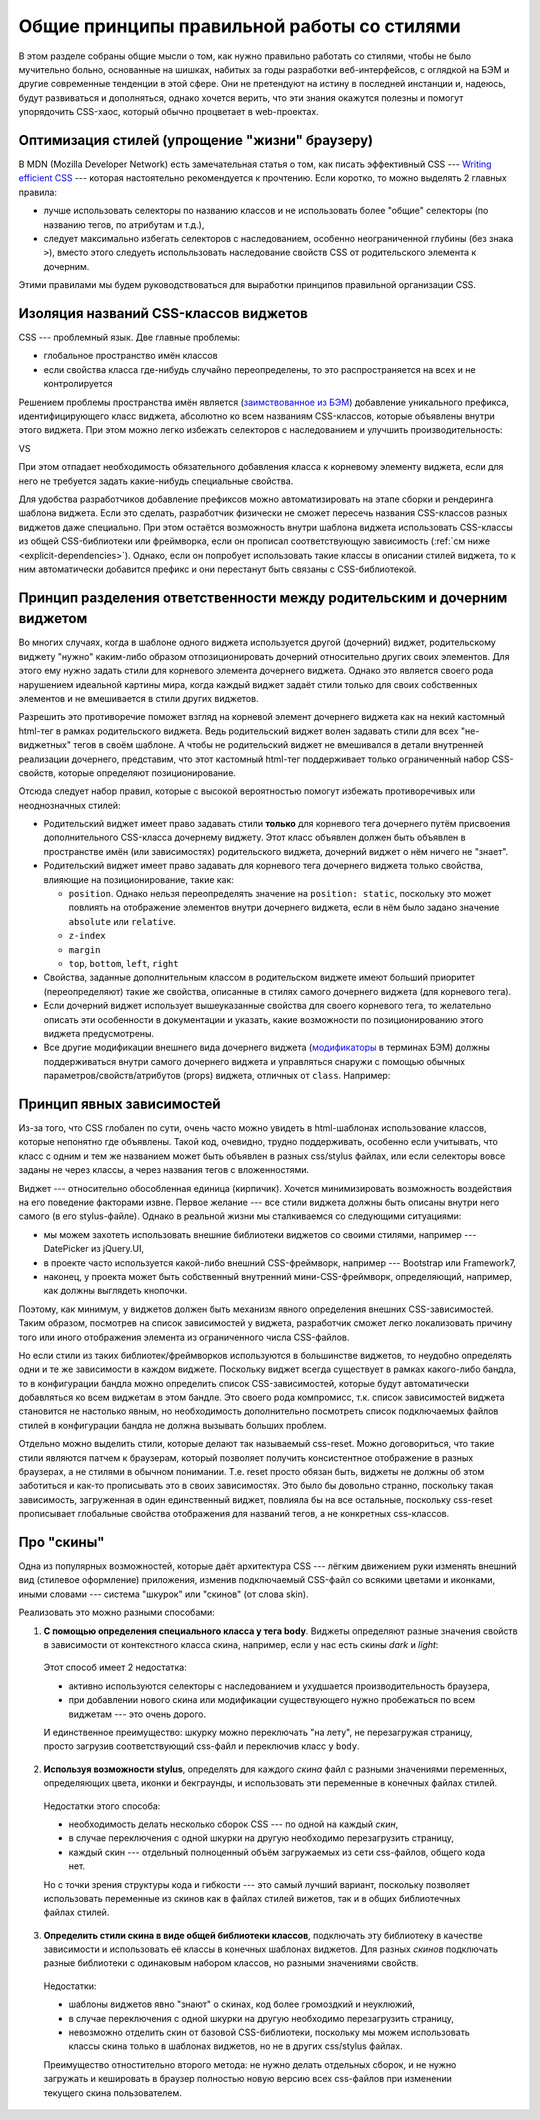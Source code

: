 *******************************************
Общие принципы правильной работы со стилями
*******************************************

В этом разделе собраны общие мысли о том, как нужно правильно работать со стилями, чтобы не было мучительно больно,
основанные на шишках, набитых за годы разработки веб-интерфейсов, с оглядкой на БЭМ и другие современные тенденции в
этой сфере. Они не претендуют на истину в последней инстанции и, надеюсь, будут развиваться и дополняться, однако
хочется верить, что эти знания окажутся полезны и помогут упорядочить CSS-хаос, который обычно процветает в
web-проектах.


Оптимизация стилей (упрощение "жизни" браузеру)
===============================================

В MDN (Mozilla Developer Network) есть замечательная статья о том, как писать эффективный CSS --- `Writing efficient CSS
<https://developer.mozilla.org/en-US/docs/Web/Guide/CSS/Writing_efficient_CSS>`_ --- которая настоятельно рекомендуется
к прочтению. Если коротко, то можно выделять 2 главных правила:

* лучше использовать селекторы по названию классов и не использовать более "общие" селекторы (по названию тегов, по
  атрибутам и т.д.),
* следует максимально избегать селекторов с наследованием, особенно неограниченной глубины (без знака ``>``), вместо
  этого следуеть испольльзовать наследование свойств CSS от родительского элемента к дочерним.

Этими правилами мы будем руководствоваться для выработки принципов правильной организации CSS.


Изоляция названий CSS-классов виджетов
======================================

CSS --- проблемный язык. Две главные проблемы:

* глобальное пространство имён классов
* если свойства класса где-нибудь случайно переопределены, то это распространяется на всех и не контролируется

Решением проблемы пространства имён является (`заимствованное из БЭМ
<https://ru.bem.info/method/naming-convention/#%D0%98%D0%BC%D1%8F-%D1%8D%D0%BB%D0%B5%D0%BC%D0%B5%D0%BD%D1%82%D0%B0>`_)
добавление уникального префикса, идентифицирующего класс виджета, абсолютно ко всем названиям CSS-классов, которые
объявлены внутри этого виджета. При этом можно легко избежать селекторов с наследованием и улучшить производительность:

.. code-block:: sass
  :linenos:
  :caption: widgets/someWidget/someWidget.styl

  .someWidget
    .element
      background-color: gray
      &.highlighted
        background-color: green

VS

.. code-block:: sass
  :linenos:
  :emphasize-lines: 1, 3
  :caption: widgets/someWidget/someWidget.styl

  .someWidget__element
    background-color: gray
    &.someWidget__highlighted
      background-color: green

При этом отпадает необходимость обязательного добавления класса к корневому элементу виджета, если для него не требуется
задать какие-нибудь специальные свойства.

Для удобства разработчиков добавление префиксов можно автоматизировать на этапе сборки и рендеринга шаблона виджета.
Если это сделать, разработчик физически не сможет пересечь названия CSS-классов разных виджетов даже специально. При
этом остаётся возможность внутри шаблона виджета использовать CSS-классы из общей CSS-библиотеки или фреймворка, если он
прописал соответствующую зависимость (:ref:`см ниже <explicit-dependencies>`). Однако, если он попробует использовать
такие классы в описании стилей виджета, то к ним автоматически добавится префикс и они перестанут быть связаны с
CSS-библиотекой.


Принцип разделения ответственности между родительским и дочерним виджетом
=========================================================================

Во многих случаях, когда в шаблоне одного виджета используется другой (дочерний) виджет, родительскому виджету "нужно"
каким-либо образом отпозиционировать дочерний относительно других своих элементов. Для этого ему нужно задать стили для
корневого элемента дочернего виджета. Однако это является своего рода нарушением идеальной картины мира, когда каждый
виджет задаёт стили только для своих собственных элементов и не вмешивается в стили других виджетов.

Разрешить это противоречие поможет взгляд на корневой элемент дочернего виджета как на некий кастомный html-тег
в рамках родительского виджета. Ведь родительский виджет волен задавать стили для всех "не-виджетных" тегов в своём
шаблоне. А чтобы не родительский виджет не вмешивался в детали внутренней реализации дочернего, представим, что этот
кастомный html-тег поддерживает только ограниченный набор CSS-свойств, которые определяют позиционирование.

Отсюда следует набор правил, которые с высокой вероятностью помогут избежать противоречивых или неоднозначных стилей:

* Родительский виджет имеет право задавать стили **только** для корневого тега дочернего путём присвоения
  дополнительного CSS-класса дочернему виджету. Этот класс объявлен должен быть объявлен в пространстве имён (или
  зависимостях) родительского виджета, дочерний виджет о нём ничего не "знает".
* Родительский виджет имеет право задавать для корневого тега дочернего виджета только свойства, влияющие на
  позиционирование, такие как:

  * ``position``. Однако нельзя переопределять значение на ``position: static``, поскольку это может повлиять на
    отображение элементов внутри дочернего виджета, если в нём было задано значение ``absolute`` или ``relative``.
  * ``z-index``
  * ``margin``
  * ``top``, ``bottom``, ``left``, ``right``

* Свойства, заданные дополнительным классом в родительском виджете имеют больший приоритет (переопределяют) такие же
  свойства, описанные в стилях самого дочернего виджета (для корневого тега).
* Если дочерний виджет использует вышеуказанные свойства для своего корневого тега, то желательно описать эти
  особенности в документации и указать, какие возможности по позиционированию этого виджета предусмотрены.
* Все другие модификации внешнего вида дочернего виджета (`модификаторы
  <https://ru.bem.info/method/definitions/#%D0%9C%D0%BE%D0%B4%D0%B8%D1%84%D0%B8%D0%BA%D0%B0%D1%82%D0%BE%D1%80>`_
  в терминах БЭМ) должны поддерживаться внутри самого дочернего виджета и управляться снаружи с помощью обычных
  параметров/свойств/атрибутов (props) виджета, отличных от ``class``. Например:

  .. code-block:: html
    :linenos:
    :caption: widgets/parentWidget/parentWidget.vdom.html

    <div>
      <widget type="//SomeWidget" highlighted="true"/>
    </div>

  .. code-block:: smarty
    :linenos:
    :caption: widgets/someWidget/someWidget.vdom.html

    <div class={{ element: true, highlighted: props.highlighted }}>
      some content
    </div>

.. _explicit-dependencies:


Принцип явных зависимостей
==========================

Из-за того, что CSS глобален по сути, очень часто можно увидеть в html-шаблонах использование классов, которые непонятно
где объявлены. Такой код, очевидно, трудно поддерживать, особенно если учитывать, что класс с одним и тем же названием
может быть объявлен в разных css/stylus файлах, или если селекторы вовсе заданы не через классы, а через названия тегов
с вложенностями.

Виджет --- относительно обособленная единица (кирпичик). Хочется минимизировать возможность воздействия на его поведение
факторами извне. Первое желание --- все стили виджета должны быть описаны внутри него самого (в его stylus-файле).
Однако в реальной жизни мы сталкиваемся со следующими ситуациями:

* мы можем захотеть использовать внешние библиотеки виджетов со своими стилями, например --- DatePicker из jQuery.UI,
* в проекте часто используется какой-либо внешний CSS-фреймворк, например --- Bootstrap или Framework7,
* наконец, у проекта может быть собственный внутренний мини-CSS-фреймворк, определяющий, например, как должны выглядеть
  кнопочки.

Поэтому, как минимум, у виджетов должен быть механизм явного определения внешних CSS-зависимостей. Таким образом,
посмотрев на список зависимостей у виджета, разработчик сможет легко локализовать причину того или иного отображения
элемента из ограниченного числа CSS-файлов.

Но если стили из таких библиотек/фреймворков используются в большинстве виджетов, то неудобно определять одни и те же
зависимости в каждом виджете. Поскольку виджет всегда существует в рамках какого-либо бандла, то в конфигурации бандла
можно определить список CSS-зависимостей, которые будут автоматически добавляться ко всем виджетам в этом бандле. Это
своего рода компромисс, т.к. список зависимостей виджета становится не настолько явным, но необходимость дополнительно
посмотреть список подключаемых файлов стилей в конфигурации бандла не должна вызывать больших проблем.

Отдельно можно выделить стили, которые делают так называемый css-reset. Можно договориться, что такие стили являются
патчем к браузерам, который позволяет получить консистентное отображение в разных браузерах, а не стилями в обычном
понимании. Т.е. reset просто обязан быть, виджеты не должны об этом заботиться и как-то прописывать это в своих
зависимостях. Это было бы довольно странно, поскольку такая зависимость, загруженная в один единственный виджет,
повлияла бы на все остальные, поскольку css-reset прописывает глобальные свойства отображения для названий тегов, а не
конкретных css-классов.


Про "скины"
===========

Одна из популярных возможностей, которые даёт архитектура CSS --- лёгким движением руки изменять внешний вид (стилевое
оформление) приложения, изменив подключаемый CSS-файл со всякими цветами и иконками, иными словами --- система "шкурок"
или "скинов" (от слова skin).

Реализовать это можно разными способами:

1. **С помощью определения специального класса у тега body**. Виджеты определяют разные значения свойств в
   зависимости от контекстного класса скина, например, если у нас есть скины *dark* и *light*:

  .. code-block:: sass
    :linenos:
    :emphasize-lines: 1, 7
    :caption: widgets/someWidget/someWidget.styl

    .dark
      .element
        background-color: gray
        &.highlighted
          background-color: green

    .light
      .element
        background-color: #fff
        &.highlighted
          background-color: lightgreen

  Этот способ имеет 2 недостатка:

  * активно используются селекторы с наследованием и ухудшается производительность браузера,
  * при добавлении нового скина или модификации существующего нужно пробежаться по всем виджетам --- это очень дорого.

  И единственное преимущество: шкурку можно переключать "на лету", не перезагружая страницу, просто загрузив
  соответствующий css-файл и переключив класс у ``body``.

2. **Используя возможности stylus**, определять для каждого *скина* файл с разными значениями переменных, определяющих
   цвета, иконки и бекграунды, и использовать эти переменные в конечных файлах стилей.

  .. code-block:: sass
    :linenos:
    :caption: bundles/common/css/dark-skin.styl

    $primaryBgColor = gray
    $highlightColor = green

  .. code-block:: sass
    :linenos:
    :caption: widgets/someWidget/someWidget.styl

    @import '__skin__'

    .element
      background-color: $primaryBgColor
      &.highlighted
        background-color: $highlightColor

  Недостатки этого способа:

  * необходимость делать несколько сборок CSS --- по одной на каждый *скин*,
  * в случае переключения с одной шкурки на другую необходимо перезагрузить страницу,
  * каждый скин --- отдельный полноценный объём загружаемых из сети css-файлов, общего кода нет.

  Но с точки зрения структуры кода и гибкости --- это самый лучший вариант, поскольку позволяет использовать
  переменные из скинов как в файлах стилей вижетов, так и в общих библиотечных файлах стилей.

3. **Определить стили скина в виде общей библиотеки классов**, подключать эту библиотеку в качестве зависимости и
   использовать её классы в конечных шаблонах виджетов. Для разных *скинов* подключать разные библиотеки с одинаковым
   набором классов, но разными значениями свойств.

  .. code-block:: sass
    :linenos:
    :caption: bundles/common/css/dark-skin.styl

    .skin-primary-bg
      background-color: $primaryBackgroundColor

    .skin-highlighted-bg
      background-color: $highlightColor

  .. code-block:: smarty
    :linenos:
    :caption: widgets/someWidget/someWidget.vdom.html

    <div class={{ element: true,
                  skinPrimaryBg: !props.highlighted
                  skinHighlightedBg: props.highlighted
               }}
    >
      some content
    </div>

  Недостатки:

  * шаблоны виджетов явно "знают" о скинах, код более громоздкий и неуклюжий,
  * в случае переключения с одной шкурки на другую необходимо перезагрузить страницу,
  * невозможно отделить скин от базовой CSS-библиотеки, поскольку мы можем использовать классы скина только в
    шаблонах виджетов, но не в других css/stylus файлах.

  Преимущество отностительно второго метода: не нужно делать отдельных сборок, и не нужно загружать и кешировать в
  браузер полностью новую версию всех css-файлов при изменении текущего скина пользователем.
